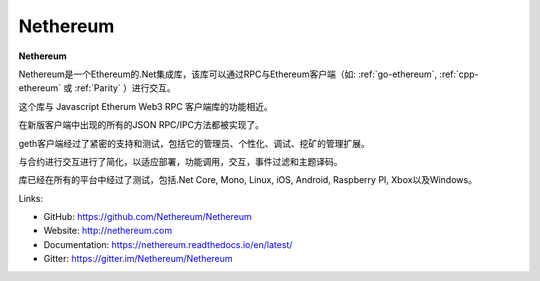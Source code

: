 .. _Nethereum:

################################################################################
Nethereum
################################################################################

**Nethereum**

Nethereum是一个Ethereum的.Net集成库，该库可以通过RPC与Ethereum客户端（如: :ref:`go-ethereum`, :ref:`cpp-ethereum` 或 :ref:`Parity` ）进行交互。

这个库与 Javascript Etherum Web3 RPC 客户端库的功能相近。

在新版客户端中出现的所有的JSON RPC/IPC方法都被实现了。

geth客户端经过了紧密的支持和测试，包括它的管理员、个性化、调试、挖矿的管理扩展。

与合约进行交互进行了简化，以适应部署，功能调用，交互，事件过滤和主题译码。

库已经在所有的平台中经过了测试，包括.Net Core, Mono, Linux, iOS, Android, Raspberry PI, Xbox以及Windows。

Links:

* GitHub: https://github.com/Nethereum/Nethereum
* Website: http://nethereum.com
* Documentation: https://nethereum.readthedocs.io/en/latest/
* Gitter: https://gitter.im/Nethereum/Nethereum
